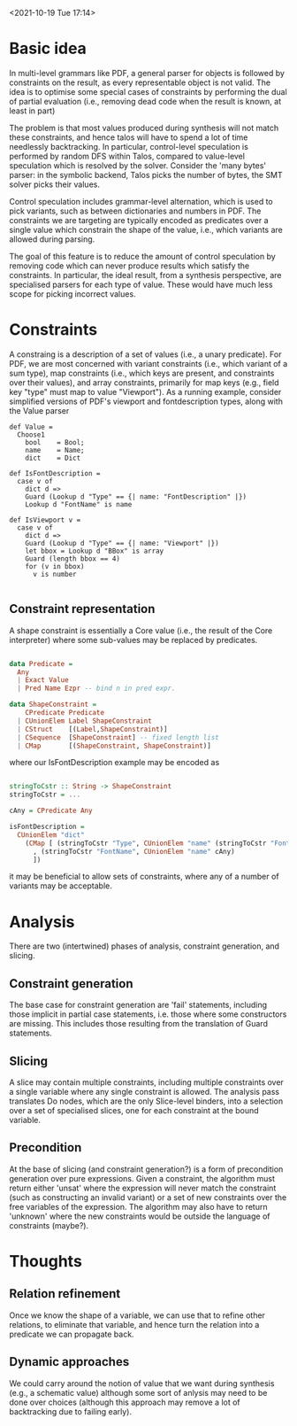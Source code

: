 
<2021-10-19 Tue 17:14>

* Basic idea

In multi-level grammars like PDF, a general parser for objects is
followed by constraints on the result, as every representable object
is not valid.  The idea is to optimise some special cases of
constraints by performing the dual of partial evaluation (i.e.,
removing dead code when the result is known, at least in part)

The problem is that most values produced during synthesis will not
match these constraints, and hence talos will have to spend a lot of
time needlessly backtracking.  In particular, control-level
speculation is performed by random DFS within Talos, compared to
value-level speculation which is resolved by the solver.  Consider the
'many bytes' parser: in the symbolic backend, Talos picks the number
of bytes, the SMT solver picks their values.  

Control speculation includes grammar-level alternation, which is used
to pick variants, such as between dictionaries and numbers in PDF.
The constraints we are targeting are typically encoded as predicates
over a single value which constrain the shape of the value, i.e.,
which variants are allowed during parsing.

The goal of this feature is to reduce the amount of control
speculation by removing code which can never produce results which
satisfy the constraints.  In particular, the ideal result, from a
synthesis perspective, are specialised parsers for each type of value.
These would have much less scope for picking incorrect values.

* Constraints

A constraing is a description of a set of values (i.e., a unary
predicate).  For PDF, we are most concerned with variant constraints
(i.e., which variant of a sum type), map constraints (i.e., which keys
are present, and constraints over their values), and array
constraints, primarily for map keys (e.g., field key "type" must map
to value "Viewport").  As a running example, consider simplified
versions of PDF's viewport and fontdescription types, along with the
Value parser

#+BEGIN_SRC daedalus
  def Value =
    Choose1
      bool    = Bool;
      name    = Name;
      dict    = Dict

  def IsFontDescription =
    case v of
      dict d =>
	  Guard (Lookup d "Type" == {| name: "FontDescription" |})
	  Lookup d "FontName" is name

  def IsViewport v =
    case v of
      dict d =>
	  Guard (Lookup d "Type" == {| name: "Viewport" |})
	  let bbox = Lookup d "BBox" is array
	  Guard (length bbox == 4)      
	  for (v in bbox)
	    v is number

#+END_SRC


** Constraint representation

A shape constraint is essentially a Core value (i.e., the result of
the Core interpreter) where some sub-values may be replaced by
predicates. 

#+begin_src haskell

  data Predicate =
    Any
    | Exact Value
    | Pred Name Ezpr -- bind n in pred expr.

  data ShapeConstraint =
      CPredicate Predicate
    | CUnionElem Label ShapeConstraint
    | CStruct    [(Label,ShapeConstraint)]
    | CSequence  [ShapeConstraint] -- fixed length list
    | CMap       [(ShapeConstraint, ShapeConstraint)]

#+end_src 

where our IsFontDescription example may be encoded as 

#+begin_src haskell

  stringToCstr :: String -> ShapeConstraint
  stringToCstr = ...

  cAny = CPredicate Any
  
  isFontDescription =
    CUnionElem "dict"
      (CMap [ (stringToCstr "Type", CUnionElem "name" (stringToCstr "FontDescription"))
	    , (stringToCstr "FontName", CUnionElem "name" cAny)
	    ])
#+end_src 

it may be beneficial to allow sets of constraints, where any of a number of variants may be acceptable.

* Analysis

There are two (intertwined) phases of analysis, constraint generation,
and slicing.  

** Constraint generation

The base case for constraint generation are 'fail' statements,
including those implicit in partial case statements, i.e. those where
some constructors are missing.  This includes those resulting from the
translation of Guard statements.

** Slicing

A slice may contain multiple constraints, including multiple
constraints over a single variable where any single constraint is
allowed.  The analysis pass translates Do nodes, which are the only
Slice-level binders, into a selection over a set of specialised
slices, one for each constraint at the bound variable.

** Precondition

At the base of slicing (and constraint generation?) is a form of
precondition generation over pure expressions.  Given a constraint,
the algorithm must return either 'unsat' where the expression will
never match the constraint (such as constructing an invalid variant)
or a set of new constraints over the free variables of the expression.
The algorithm may also have to return 'unknown' where the new
constraints would be outside the language of constraints (maybe?).

* Thoughts
** Relation refinement

Once we know the shape of a variable, we can use that to refine other
relations, to eliminate that variable, and hence turn the relation
into a predicate we can propagate back.

** Dynamic approaches

We could carry around the notion of value that we want during
synthesis (e.g., a schematic value) although some sort of anlysis may
need to be done over choices (although this approach may remove a lot
of backtracking due to failing early).
